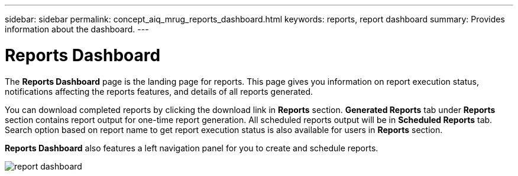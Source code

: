 ---
sidebar: sidebar
permalink: concept_aiq_mrug_reports_dashboard.html
keywords: reports, report dashboard
summary: Provides information about the dashboard.
---

= Reports Dashboard
:hardbreaks:
:nofooter:
:icons: font
:linkattrs:
:imagesdir: ./media/myreportsuserguide

The *Reports Dashboard* page is the landing page for reports. This page gives you information on report execution status, notifications affecting the reports features, and details of all reports generated.

You can download completed reports by clicking the download link in *Reports* section. *Generated Reports* tab under *Reports* section contains report output for one-time report generation. All scheduled reports output will be in *Scheduled Reports* tab. Search option based on report name to get report execution status is also available for users in *Reports* section.

*Reports Dashboard* also features a left navigation panel for you to create and schedule reports.

image:report_dashboard.png[report dashboard]
